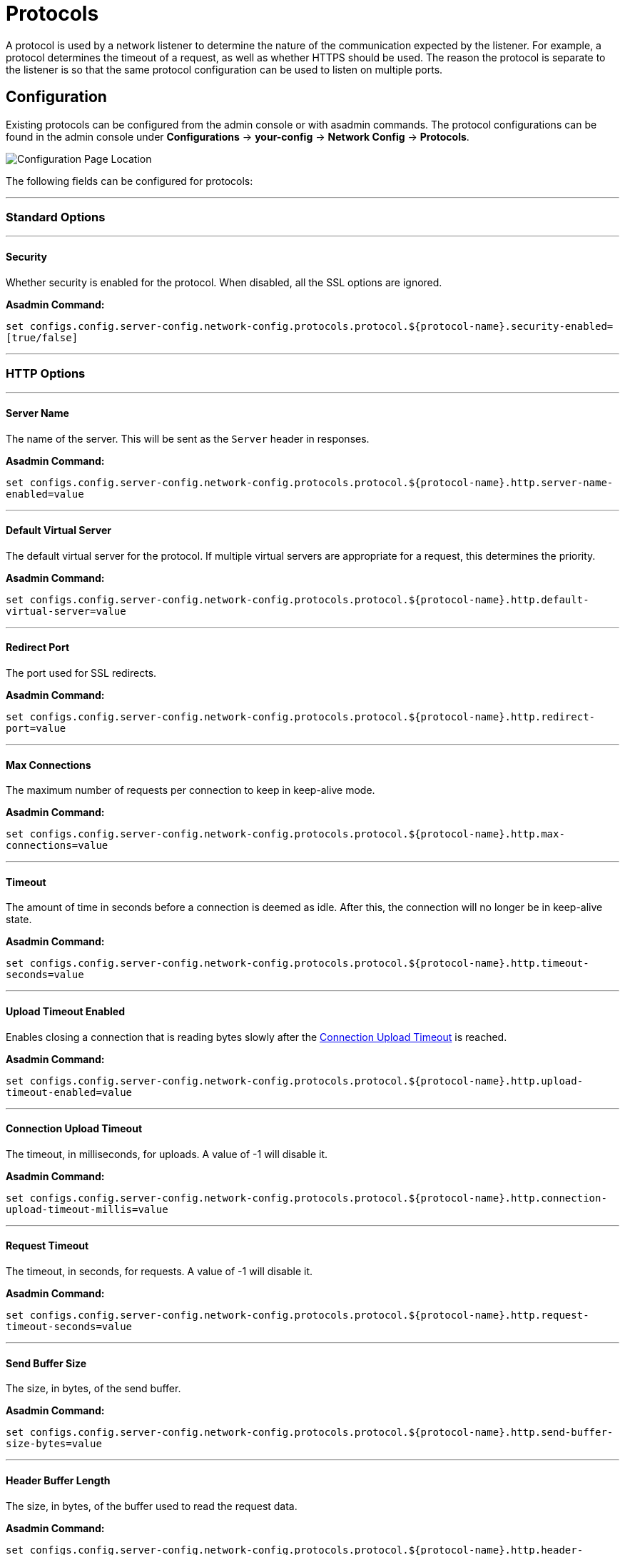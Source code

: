 = Protocols

A protocol is used by a network listener to determine the nature of the communication
expected by the listener. For example, a protocol determines the timeout of a request,
as well as whether HTTPS should be used. The reason the protocol is separate to the
listener is so that the same protocol configuration can be used to listen on multiple
ports.

[[configuration]]
== Configuration

Existing protocols can be configured from the admin console or with asadmin
commands. The protocol configurations can be found in the admin console under
*Configurations* -> *your-config* -> *Network Config* -> *Protocols*.

image::http/protocol-config.png[Configuration Page Location]

The following fields can be configured for protocols:

---
=== Standard Options
---

[[configuration-security]]
==== Security

Whether security is enabled for the protocol. When disabled, all the SSL options are ignored.

*Asadmin Command:*

`set configs.config.server-config.network-config.protocols.protocol.${protocol-name}.security-enabled=[true/false]`

---
=== HTTP Options
---

[[configuration-http-server-name]]
==== Server Name

The name of the server. This will be sent as the `Server` header in responses.

*Asadmin Command:*

`set configs.config.server-config.network-config.protocols.protocol.${protocol-name}.http.server-name-enabled=value`

---
[[configuration-http-default-virtual-server]]
==== Default Virtual Server

The default virtual server for the protocol. If multiple virtual servers are appropriate for a request,
this determines the priority.

*Asadmin Command:*

`set configs.config.server-config.network-config.protocols.protocol.${protocol-name}.http.default-virtual-server=value`

---
[[configuration-http-redirect-port]]
==== Redirect Port

The port used for SSL redirects.

*Asadmin Command:*

`set configs.config.server-config.network-config.protocols.protocol.${protocol-name}.http.redirect-port=value`

---
[[configuration-http-max-connections]]
==== Max Connections

The maximum number of requests per connection to keep in keep-alive mode.

*Asadmin Command:*

`set configs.config.server-config.network-config.protocols.protocol.${protocol-name}.http.max-connections=value`

---
[[configuration-http-timeout]]
==== Timeout

The amount of time in seconds before a connection is deemed as idle. After this, the connection will
no longer be in keep-alive state.

*Asadmin Command:*

`set configs.config.server-config.network-config.protocols.protocol.${protocol-name}.http.timeout-seconds=value`

---
[[configuration-http-upload-timeout]]
==== Upload Timeout Enabled

Enables closing a connection that is reading bytes slowly after the <<configuration-http-upload-timeout-millis>> is reached.

*Asadmin Command:*

`set configs.config.server-config.network-config.protocols.protocol.${protocol-name}.http.upload-timeout-enabled=value`

---
[[configuration-http-upload-timeout-millis]]
==== Connection Upload Timeout 

The timeout, in milliseconds, for uploads. A value of -1 will disable it.

*Asadmin Command:*

`set configs.config.server-config.network-config.protocols.protocol.${protocol-name}.http.connection-upload-timeout-millis=value`

---
[[configuration-http-request-timeout]]
==== Request Timeout

The timeout, in seconds, for requests. A value of -1 will disable it.

*Asadmin Command:*

`set configs.config.server-config.network-config.protocols.protocol.${protocol-name}.http.request-timeout-seconds=value`

---
[[configuration-http-send-buffer-size]]
==== Send Buffer Size

The size, in bytes, of the send buffer.

*Asadmin Command:*

`set configs.config.server-config.network-config.protocols.protocol.${protocol-name}.http.send-buffer-size-bytes=value`

---
[[configuration-http-header-buffer-length]]
==== Header Buffer Length

The size, in bytes, of the buffer used to read the request data.

*Asadmin Command:*

`set configs.config.server-config.network-config.protocols.protocol.${protocol-name}.http.header-buffer-length-bytes=value`

---
[[configuration-http-max-post-size]]
==== Max Post Size

The maximum size, in bytes, of POST actions.

*Asadmin Command:*

`set configs.config.server-config.network-config.protocols.protocol.${protocol-name}.http.max-post-size-bytes=value`

---
[[configuration-http-max-form-post-size]]
==== Max Form Post Size

The maximum size, in bytes, of a POST form.

*Asadmin Command:*

`set configs.config.server-config.network-config.protocols.protocol.${protocol-name}.http.max-form-post-size-bytes=value`

---
[[configuration-http-max-save-post-size]]
==== Max Save Post Size

The maximum size, in bytes, of a POST which will be saved during authentication.

*Asadmin Command:*

`set configs.config.server-config.network-config.protocols.protocol.${protocol-name}.http.max-save-post-size-bytes=value`

---
[[configuration-http-uri-encoding]]
==== URI Encoding

The character set used to decode the request URIs received.

*Asadmin Command:*

`set configs.config.server-config.network-config.protocols.protocol.${protocol-name}.http.uri-encoding=value`

---
[[configuration-http-http2]]
==== HTTP/2 Enabled

Whether to enable HTTP/2 support for the protocol. Note that HTTP/2 can only be used on a secure listener.

*Asadmin Command:*

`set configs.config.server-config.network-config.protocols.protocol.${protocol-name}.http.http2-enabled=[true/false]`

---
[[configuration-http-http2-disable-cipher-check]]
==== Disable HTTP/2 Cipher Check

Whether TLS connections can be established using insecure cipher suites.

*Asadmin Command:*

`set configs.config.server-config.network-config.protocols.protocol.${protocol-name}.http.http2-disable-cipher-check=[true/false]`

---
[[configuration-http-http2-max-concurrent-streams]]
==== HTTP/2 Max Concurrent Streams

The number of concurrent streams allowed per HTTP/2 connection.

*Asadmin Command:*

`set configs.config.server-config.network-config.protocols.protocol.${protocol-name}.http.http2-max-concurrent-streams=value`

---
[[configuration-http-http2-initial-window-size]]
==== HTTP/2 Initial Window Size

The initial window size in bytes.

*Asadmin Command:*

`set configs.config.server-config.network-config.protocols.protocol.${protocol-name}.http.http2-initial-window-size-in-bytes=value`

---
[[configuration-http-http2-max-frame-payload-size]]
==== HTTP/2 Max Frame Payload Size

The maximum size of the HTTP/2 frame payload to be accepted.

*Asadmin Command:*

`set configs.config.server-config.network-config.protocols.protocol.${protocol-name}.http.http2-max-frame-payload-size-in-bytes=value`

---
[[configuration-http-http2-max-header-list-size]]
==== HTTP/2 Max Header List Size

The maximum size, in bytes, of the header list.

*Asadmin Command:*

`set configs.config.server-config.network-config.protocols.protocol.${protocol-name}.http.http2-max-header-list-size-in-bytes=value`

---
[[steams-high-water]]
==== Streams High Water Mark

Streams are periodically cleaned when the stream count exceeds this value, as a proportion of the max concurrent streams

*Asadmin Command:*

`set configs.config.server-config.network-config.protocols.protocol.${protocol-name}.http.http2-streams-high-water-mark=value`

---
[[steams-clean-percent]]
==== Streams Clean Percentage

The number of streams to process when the high water mark is exceeded. Only closed streams will be removed.

*Asadmin Command:*

`set configs.config.server-config.network-config.protocols.protocol.${protocol-name}.http.http2-clean-percentage=value`

---
[[streams-clean-frequency]]
==== Streams Clean Frequency Check

The number of streams that must be closed before checking if the number of streams exceeds the high water mark.

*Asadmin Command:*

`set configs.config.server-config.network-config.protocols.protocol.${protocol-name}.http.http2-clean-frequency-check=value`

---
[[http2-push]]
==== HTTP/2 Push

Enables server push. This is enabled by default.

*Asadmin Command:*

`set configs.config.server-config.network-config.protocols.protocol.${protocol-name}.http.http2-push-enabled=[true|false]`

---
[[configuration-http-compression]]
==== Compression

Whether to enable HTTP/1.1 GZIP compression to save server bandwidth. Will be ignored when HTTP/2 is used.

*Asadmin Command:*

`set configs.config.server-config.network-config.protocols.protocol.${protocol-name}.http.compression=[off/on/force]`

---
[[configuration-http-compressable-mime-type]]
==== Compressible Mime Types

Comma separated list of MIME types for which HTTP compression is used.

*Asadmin Command:*

`set configs.config.server-config.network-config.protocols.protocol.${protocol-name}.http.compressable-mime-type=value`

---
[[configuration-http-compression-min-size]]
==== Compression Minimum Size

The minimum size of a file when compression is applied.

*Asadmin Command:*

`set configs.config.server-config.network-config.protocols.protocol.${protocol-name}.http.compression-min-size-bytes=value`

---
[[configuration-http-no-compression-user-agents]]
==== No-Compression User Agents

Comma separated list of regular expressions matching user agents for which compression should not be used.

*Asadmin Command:*

`set configs.config.server-config.network-config.protocols.protocol.${protocol-name}.http.no-compression-user-agents=value`

---
[[configuration-http-restricted-user-agents]]
==== Restricted User Agents

List of restricted user agents for which HTTP compression is applied.

*Asadmin Command:*

`set configs.config.server-config.network-config.protocols.protocol.${protocol-name}.http.restricted-user-agents=value`

---
[[configuration-http-default-response-type]]
==== Default Response Type

The default response type if none are matched. Specified as a semi-colon delimited string consisting of
content type, encoding, language, charset.

*Asadmin Command:*

`set configs.config.server-config.network-config.protocols.protocol.${protocol-name}.http.default-response-type=value`

---
[[configuration-http-adapter]]
==== Adapter

The class name of the static resources adapter.

*Asadmin Command:*

`set configs.config.server-config.network-config.protocols.protocol.${protocol-name}.http.adapter=value`

---
[[configuration-http-comet-support]]
==== Comet Support

Whether comet support is enabled or not.

*Asadmin Command:*

`set configs.config.server-config.network-config.protocols.protocol.${protocol-name}.http.comet-support-enabled=[true/false]`

---
[[configuration-http-dns-lookup]]
==== DNS Lookup

Enables Domain Name System lookups.

*Asadmin Command:*

`set configs.config.server-config.network-config.protocols.protocol.${protocol-name}.http.dns-lookup-enabled=[true/false]`

---
[[configuration-http-trace-operation]]
==== Trace Enabled

Enables the TRACE operation. Setting this to false helps prevent cross-site scripting attacks.

*Asadmin Command:*

`set configs.config.server-config.network-config.protocols.protocol.${protocol-name}.http.trace-enabled=[true/false]`

---
[[configuration-http-auth-pass-through]]
==== Auth Pass Through

Enable this if the network listener receives traffic from an SSL terminating proxy server.

*Asadmin Command:*

`set configs.config.server-config.network-config.protocols.protocol.${protocol-name}.http.auth-pass-through-enabled=[true/false]`

---
[[configuration-http-chunking-enabled]]
==== Chunking Enabled

Enables HTTP response chunking.

*Asadmin Command:*

`set configs.config.server-config.network-config.protocols.protocol.${protocol-name}.http.chunking-enabled=[true/false]`

---
[[configuration-http-xpowered-by]]
==== XPoweredBy

Whether to include the X-Powered-By header in responses.

*Asadmin Command:*

`set configs.config.server-config.network-config.protocols.protocol.${protocol-name}.http.xpowered-by=value`

---
[[configuration-http-xframe-options]]
==== XFrame Options

When enabled, the X-Frame-Options header will be set to SAMEORIGIN. This can still be overrided by
a deployed application.

*Asadmin Command:*

`set configs.config.server-config.network-config.protocols.protocol.${protocol-name}.http.xframe-options=value`

---
[[configuration-http-encoded-slash]]
==== Encoded Slash

Allow encoded slashes (e.g. `%2F`) in URIs.

*Asadmin Command:*

`set configs.config.server-config.network-config.protocols.protocol.${protocol-name}.http.encoded-slash-enabled=[true/false]`

---
[[configuration-http-websockets-support]]
==== Websockets Support Enabled

Allows websockets to be used.

*Asadmin Command:*

`set configs.config.server-config.network-config.protocols.protocol.${protocol-name}.http.websockets-support-enabled=[true/false]`

---
[[configuration-http-scheme-mapping]]
==== Scheme Mapping

HTTP header name used for identifying the originating protocol of a HTTP request.

*Asadmin Command:*

`set configs.config.server-config.network-config.protocols.protocol.${protocol-name}.http.scheme-mapping=value`

---
[[configuration-http-remote-user-mapping]]
==== Remote User Mapping

HTTP header name used for identifying the originating user of a HTTP request.

*Asadmin Command:*

`set configs.config.server-config.network-config.protocols.protocol.${protocol-name}.http.remote-user-mapping=value`

---
=== SSL Options
---

[[configuration-ssl-ssl3]]
==== SSLv3 Enabled

Whether to enable SSLv3 or not.

*Asadmin Command:*

`set configs.config.server-config.network-config.protocols.protocol.${protocol-name}.ssl.ssl3-enabled=[true/false]`

---
[[configuration-ssl-tls]]
==== TLS Enabled

Whether to enable TLS or not.

*Asadmin Command:*

`set configs.config.server-config.network-config.protocols.protocol.${protocol-name}.ssl.tls-enabled=[true/false]`

---
[[configuration-ssl-tls11]]
==== TLS V1.1 Enabled

Whether to enable TLS V1.1 or not. Will be ignored if TLS is disabled.

*Asadmin Command:*

`set configs.config.server-config.network-config.protocols.protocol.${protocol-name}.ssl.tls11-enabled=[true/false]`

---
[[configuration-ssl-tls12]]
==== TLS V1.2 Enabled

Whether to enable TLS V1.2 or not. Will be ignored if TLS is disabled.

*Asadmin Command:*

`set configs.config.server-config.network-config.protocols.protocol.${protocol-name}.ssl.tls12-enabled=[true/false]`

---
[[configuration-ssl-client-auth]]
==== Client Authentication

When enabled, clients will be required to authenticate themselves to the server.

*Asadmin Command:*

`set configs.config.server-config.network-config.protocols.protocol.${protocol-name}.ssl.client-auth-enabled=[true/false]`

---
[[configuration-ssl-cert-nickname]]
==== Certificate Nickname

The alias of the certificate to be supplied on secure requests. The certificate should be present in the server keystore.

*Asadmin Command:*

`set configs.config.server-config.network-config.protocols.protocol.${protocol-name}.ssl.cert-nickname=value`

---
[[configuration-ssl-keystore]]
==== Key Store

The name of the keystore file. A keystore stores the certificate to be sent by the server with responses.

*Asadmin Command:*

`set configs.config.server-config.network-config.protocols.protocol.${protocol-name}.ssl.key-store=value`

---
[[configuration-ssl-truststore]]
==== Trust Store

The name of the trust store file. The trust store stores trusted certificates.

*Asadmin Command:*

`set configs.config.server-config.network-config.protocols.protocol.${protocol-name}.ssl.trust-store=value`

---
[[configuration-ssl-trust-algorithm]]
==== Trust Algorithm

The name of the trust management algorithm (e.g. `PKIX`) to use for certification path validation.

*Asadmin Command:*

`set configs.config.server-config.network-config.protocols.protocol.${protocol-name}.ssl.trust-algorithm=value`

---
[[configuration-ssl-max-cert-length]]
==== Max Certificate Length

Maximum number of non self-issued intermediate certificates that can exist in a certification path.
This is only valid if the trust algorithm is `PKIX`.

*Asadmin Command:*

`set configs.config.server-config.network-config.protocols.protocol.${protocol-name}.ssl.trust-max-cert-length=value`

---
[[configuration-ssl-enabled-ciphers]]
==== Enabled Ciphers

A list of the server enabled ciphers. This string is stores as a comma separated list of the enabled ciphers
with a `+` or a `-` at the start of each, depending on whether the cipher is enabled or disabled.
E.g. `+TLS_RSA_WITH_AES_256_CBC_SHA,+SSL_RSA_WITH_3DES_EDE_CBC_SHA`.

*Asadmin Command:*

`set configs.config.server-config.network-config.protocols.protocol.${protocol-name}.ssl.ssl3-tls-ciphers=value`

---
[[configuration-ssl-handshake-timeout]]
==== Handshake Timeout

The timeout, in millis, for a handshake. After this timeout the handshake will be aborted.

*Asadmin Command:*

`set configs.config.server-config.network-config.protocols.protocol.${protocol-name}.ssl.handshake-timeout-millis=value`

---
[[configuration-ssl-tls-rollback]]
==== TLS Rollback

Whether TLS rollback is enabled or not.

*Asadmin Command:*

`set configs.config.server-config.network-config.protocols.protocol.${protocol-name}.ssl.tls-rollback-enabled=[true/false]`

---
[[asadmin]]
== Asadmin Commands

The following asadmin commands are available for administering HTTP protocols instead of using the admin console.
The parameters are all explained in the configuration options above.

=== create-protocol

The `create-protocol` command creates a bare protocol to be configured with `create-http` and `create-ssl`.

==== Format
----
asadmin> create-protocol [--help]
           [--securityenabled={false|true}]
           [--target target]
           protocol-name
----

=== create-http

The `create-http` command creates a set of HTTP parameters for a created protocol.

==== Format
----
asadmin> create-http [--help]
           --default-virtual-server virtual-server
           [--request-timeout-seconds timeout]
           [--timeout-seconds timeout]
           [--max-connection max-keepalive]
           [--dns-lookup-enabled={false|true}]
           [--servername server-name]
           [--target target]
           protocol-name
----

=== create-ssl

The `create-ssl` command creates a set of SSL parameters for a created protocol.

==== Format
----
asadmin> create-ssl [--help]
        --certname certname
        --type protocol
        [--ssl3enabled={false|true}]
        [--ssl3tlsciphers ssl3tlsciphers]
        [--tlsenabled={false|true}]
        [--tlsrollbackenabled={false|true}]
        [--clientauthenabled={false|true}]
        [--target target]
        listener-id
----
